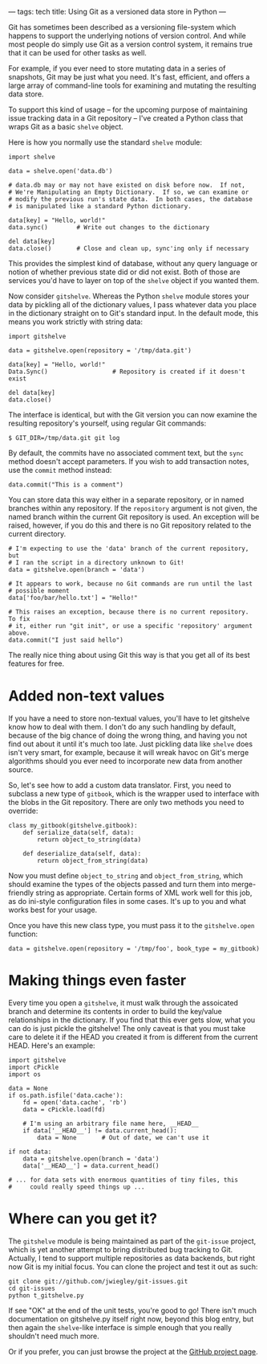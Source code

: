 ---
tags: tech
title: Using Git as a versioned data store in Python
---

Git has sometimes been described as a versioning file-system which
happens to support the underlying notions of version control. And while
most people do simply use Git as a version control system, it remains
true that it can be used for other tasks as well.

For example, if you ever need to store mutating data in a series of
snapshots, Git may be just what you need. It's fast, efficient, and
offers a large array of command-line tools for examining and mutating
the resulting data store.

To support this kind of usage -- for the upcoming purpose of maintaining
issue tracking data in a Git repository -- I've created a Python class
that wraps Git as a basic =shelve= object.

#+begin_html
  <!--more-->
#+end_html

Here is how you normally use the standard =shelve= module:

#+begin_example
import shelve

data = shelve.open('data.db')

# data.db may or may not have existed on disk before now.  If not,
# We're Manipulating an Empty Dictionary.  If so, we can examine or
# modify the previous run's state data.  In both cases, the database
# is manipulated like a standard Python dictionary.

data[key] = "Hello, world!"
data.sync()        # Write out changes to the dictionary

del data[key]
data.close()       # Close and clean up, sync'ing only if necessary
#+end_example

This provides the simplest kind of database, without any query language
or notion of whether previous state did or did not exist. Both of those
are services you'd have to layer on top of the =shelve= object if you
wanted them.

Now consider =gitshelve=. Whereas the Python =shelve= module stores your
data by pickling all of the dictionary values, I pass whatever data you
place in the dictionary straight on to Git's standard input. In the
default mode, this means you work strictly with string data:

#+begin_example
import gitshelve

data = gitshelve.open(repository = '/tmp/data.git')

data[key] = "Hello, world!"
Data.Sync()                  # Repository is created if it doesn't exist

del data[key]
data.close()
#+end_example

The interface is identical, but with the Git version you can now examine
the resulting repository's yourself, using regular Git commands:

#+begin_example
$ GIT_DIR=/tmp/data.git git log
#+end_example

By default, the commits have no associated comment text, but the =sync=
method doesn't accept parameters. If you wish to add transaction notes,
use the =commit= method instead:

#+begin_example
data.commit("This is a comment")
#+end_example

You can store data this way either in a separate repository, or in named
branches within any repository. If the =repository= argument is not
given, the named branch within the current Git repository is used. An
exception will be raised, however, if you do this and there is no Git
repository related to the current directory.

#+begin_example
# I'm expecting to use the 'data' branch of the current repository, but
# I ran the script in a directory unknown to Git!
data = gitshelve.open(branch = 'data')

# It appears to work, because no Git commands are run until the last
# possible moment
data['foo/bar/hello.txt'] = "Hello!"

# This raises an exception, because there is no current repository.  To fix
# it, either run "git init", or use a specific 'repository' argument above.
data.commit("I just said hello")
#+end_example

The really nice thing about using Git this way is that you get all of
its best features for free.

* Added non-text values
If you have a need to store non-textual values, you'll have to let
gitshelve know how to deal with them. I don't do any such handling by
default, because of the big chance of doing the wrong thing, and having
you not find out about it until it's much too late. Just pickling data
like =shelve= does isn't very smart, for example, because it will wreak
havoc on Git's merge algorithms should you ever need to incorporate new
data from another source.

So, let's see how to add a custom data translator. First, you need to
subclass a new type of =gitbook=, which is the wrapper used to interface
with the blobs in the Git repository. There are only two methods you
need to override:

#+begin_example
class my_gitbook(gitshelve.gitbook):
    def serialize_data(self, data):
        return object_to_string(data)

    def deserialize_data(self, data):
        return object_from_string(data)
#+end_example

Now you must define =object_to_string= and =object_from_string=, which
should examine the types of the objects passed and turn them into
merge-friendly string as appropriate. Certain forms of XML work well for
this job, as do ini-style configuration files in some cases. It's up to
you and what works best for your usage.

Once you have this new class type, you must pass it to the
=gitshelve.open= function:

#+begin_example
data = gitshelve.open(repository = '/tmp/foo', book_type = my_gitbook)
#+end_example

* Making things even faster
Every time you open a =gitshelve=, it must walk through the assoicated
branch and determine its contents in order to build the key/value
relationships in the dictionary. If you find that this ever gets slow,
what you can do is just pickle the gitshelve! The only caveat is that
you must take care to delete it if the HEAD you created it from is
different from the current HEAD. Here's an example:

#+begin_example
import gitshelve
import cPickle
import os

data = None
if os.path.isfile('data.cache'):
    fd = open('data.cache', 'rb')
    data = cPickle.load(fd)

    # I'm using an arbitrary file name here, __HEAD__
    if data['__HEAD__'] != data.current_head():
        data = None       # Out of date, we can't use it

if not data:
    data = gitshelve.open(branch = 'data')
    data['__HEAD__'] = data.current_head()

# ... for data sets with enormous quantities of tiny files, this
#     could really speed things up ...
#+end_example

* Where can you get it?
The =gitshelve= module is being maintained as part of the =git-issue=
project, which is yet another attempt to bring distributed bug tracking
to Git. Actually, I tend to support multiple repositories as data
backends, but right now Git is my initial focus. You can clone the
project and test it out as such:

#+begin_example
git clone git://github.com/jwiegley/git-issues.git
cd git-issues
python t_gitshelve.py
#+end_example

If see "OK" at the end of the unit tests, you're good to go! There isn't
much documentation on gitshelve.py itself right now, beyond this blog
entry, but then again the =shelve=-like interface is simple enough that
you really shouldn't need much more.

Or if you prefer, you can just browse the project at the
[[http://github.com/jwiegley/git-issues/][GitHub project page]].
